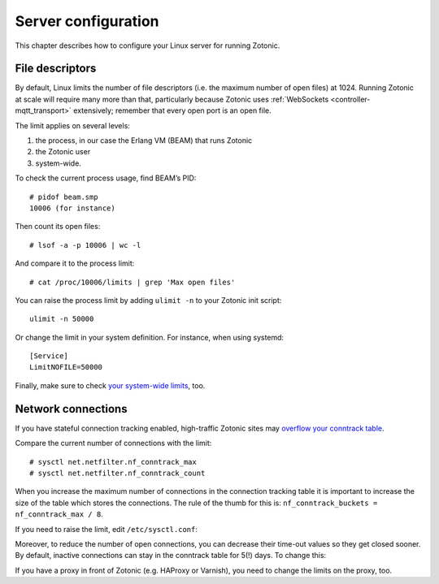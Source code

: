 .. highlight:: bash

.. _guide-deployment-server-configuration:

Server configuration
====================

.. seealso::

    * See :ref:`cookbook-exometer` on how to monitor your Zotonic system.

    * For general Erlang troubleshooting, Fred Hebert’s free ebook
      `Stuff goes bad: Erlang in anger`_ is a very good resource.

This chapter describes how to configure your Linux server for running Zotonic.

.. _file-descriptors:

File descriptors
----------------

By default, Linux limits the number of file descriptors (i.e. the maximum number
of open files) at 1024. Running Zotonic at scale will require many more than
that, particularly because Zotonic uses
:ref:`WebSockets <controller-mqtt_transport>` extensively; remember that every open
port is an open file.

The limit applies on several levels:

1. the process, in our case the Erlang VM (BEAM) that runs Zotonic
2. the Zotonic user
3. system-wide.

To check the current process usage, find BEAM’s PID::

    # pidof beam.smp
    10006 (for instance)

Then count its open files::

    # lsof -a -p 10006 | wc -l

And compare it to the process limit::

    # cat /proc/10006/limits | grep 'Max open files'

You can raise the process limit by adding ``ulimit -n`` to your Zotonic init
script::

    ulimit -n 50000

Or change the limit in your system definition. For instance, when using
systemd::

    [Service]
    LimitNOFILE=50000

Finally, make sure to check `your system-wide limits`_, too.

Network connections
-------------------

If you have stateful connection tracking enabled, high-traffic Zotonic sites
may `overflow your conntrack table`_.

Compare the current number of connections with the limit::

    # sysctl net.netfilter.nf_conntrack_max
    # sysctl net.netfilter.nf_conntrack_count

When you increase the maximum number of connections in the connection tracking
table it is important to increase the size of the table which stores the 
connections. 
The rule of the thumb for this is: ``nf_conntrack_buckets = nf_conntrack_max / 8``.

If you need to raise the limit, edit ``/etc/sysctl.conf``:

.. code-block:: none
    :caption: /etc/sysctl.conf

    net.netfilter.nf_conntrack_max = some_number
    net.netfilter.nf_conntrack_buckets = some_other_number

Moreover, to reduce the number of open connections, you can decrease their
time-out values so they get closed sooner. By default, inactive connections can
stay in the conntrack table for 5(!) days. To change this:

.. code-block:: none
    :caption: /etc/sysctl.conf

    net.netfilter.nf_conntrack_tcp_timeout_established = 600

If you have a proxy in front of Zotonic (e.g. HAProxy or Varnish), you need to
change the limits on the proxy, too.


.. _`Stuff goes bad: Erlang in anger`: https://www.erlang-in-anger.com
.. _overflow your conntrack table: http://antmeetspenguin.blogspot.nl/2011/01/high-performance-linux-router.html
.. _your system-wide limits: https://www.cyberciti.biz/faq/linux-increase-the-maximum-number-of-open-files/
